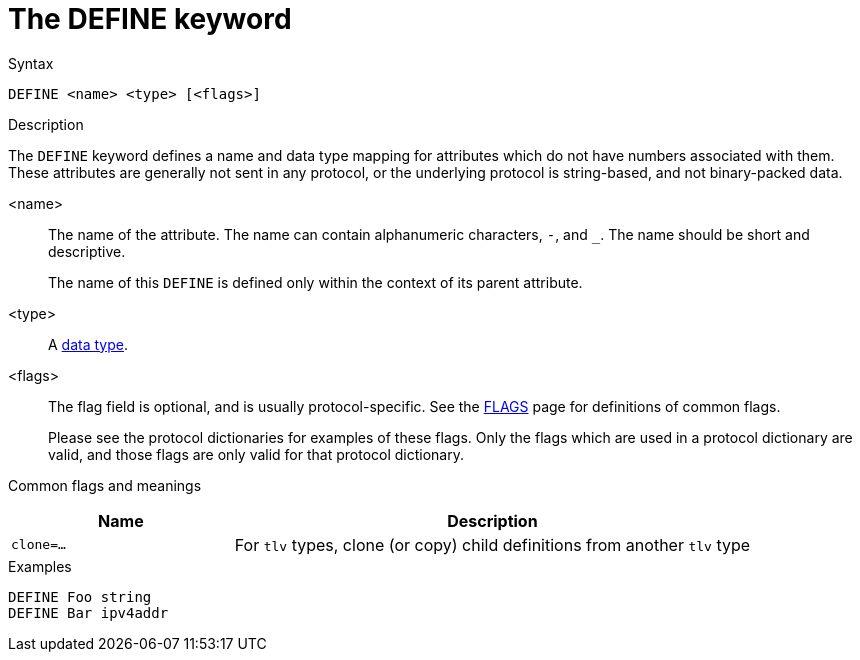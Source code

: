 = The DEFINE keyword

.Syntax
----
DEFINE <name> <type> [<flags>]
----

.Description

The `DEFINE` keyword defines a name and data type mapping for
attributes which do not have numbers associated with them.  These
attributes are generally not sent in any protocol, or the underlying
protocol is string-based, and not binary-packed data.

<name>:: The name of the attribute.  The name can contain alphanumeric
characters, `-`, and `_`.  The name should be short and descriptive.
+
The name of this `DEFINE` is defined only within the context of its
parent attribute.

<type>:: A xref:type/index.adoc[data type].

<flags>:: The flag field is optional, and is usually protocol-specific.  See
the xref:dictionary/flags.adoc[FLAGS] page for definitions of common
flags.
+
Please see the protocol dictionaries for examples of these flags.
Only the flags which are used in a protocol dictionary are valid,
and those flags are only valid for that protocol dictionary.

Common flags and meanings
[options="header"]
[cols="30%,70%"]
|=====
| Name         | Description
| `clone=...`  | For `tlv` types, clone (or copy) child definitions from another `tlv` type
|=====

.Examples
----
DEFINE Foo string
DEFINE Bar ipv4addr
----

// Copyright (C) 2023 Network RADIUS SAS.  Licenced under CC-by-NC 4.0.
// Development of this documentation was sponsored by Network RADIUS SAS.
